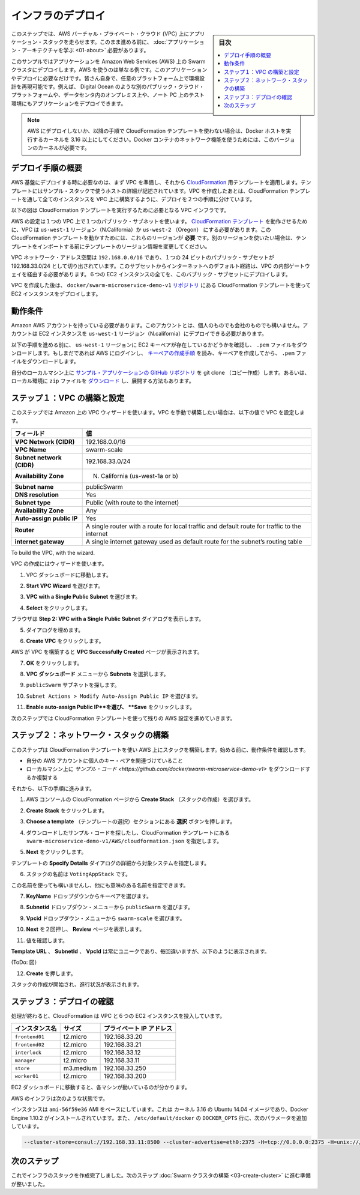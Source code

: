.. -*- coding: utf-8 -*-
.. URL: https://docs.docker.com/swarm/swarm_at_scale/02-infra-deploy/
.. SOURCE: https://github.com/docker/swarm/blob/master/docs/swarm_at_scale/02-infra-deploy.md
   doc version: 1.10
      https://github.com/docker/swarm/commits/master/docs/swarm_at_scale/02-infra-deploy.md
.. check date: 2016/03/09
.. Commits on Feb 28, 2016 ec8ceae209c54091065c8f9e50439bd76255b022
.. -------------------------------------------------------------------

.. Deploy your infrastructure

====================
インフラのデプロイ
====================

.. sidebar:: 目次

   .. contents:: 
       :depth: 3
       :local:

.. In this step, you create an AWS Virtual Private Cloud (VPC) to run your application stack on. Before you continue, make sure you have taken the time to learn the application architecture.

このステップでは、AWS バーチャル・プライベート・クラウド (VPC) 上にアプリケーション・スタックを走らせます。このまま進める前に、 :doc:`アプリケーション・アーキテクチャを学ぶ <01-about>` 必要があります。

.. This example uses AWS but the AWS provider is only one example of an infrastructure you can use. You can create the environment design on whatever infrastructure you wish. For example, you could place the application on another public cloud platform such as Azure or DigitalOcean, on premises in your data center, or even in in a test environment on your laptop.

このサンプルではアプリケーションを Amazon Web Services (AWS) 上の Swarm クラスタにデプロイします。AWS を使うのは単なる例です。このアプリケーションやデプロイに必要なだけです。皆さん自身で、任意のプラットフォーム上で環境設計を再現可能です。例えば、 Digital Ocean のような別のパブリック・クラウド・プラットフォームや、データセンタ内のオンプレミス上や、ノート PC 上のテスト環境にもアプリケーションをデプロイできます。

.. Note: If you are not deploying to AWS, or are not using the CloudFormation template used in the instructions below, make sure your Docker hosts are running a 3.16 or higher kernel. This kernel is required by Docker’s container networking feature.

.. note::

   AWS にデプロイしないか、以降の手順で CloudFormation テンプレートを使わない場合は、Docker ホストを実行するカーネルを 3.16 以上にしてください。Docker コンテナのネットワーク機能を使うためには、このバージョンのカーネルが必要です。

.. Overview of the deployment process

デプロイ手順の概要
====================

.. To deploy on an AWS infrastructure, you first build a VPC and then apply apply the CloudFormation template prepared for you. The template describes the hosts in the example’s stack. While you could create the entire VPC and all instances via a CloudFormation template, splitting the deployment into two steps lets you use the CloudFormation template to build the stack on an existing VPCs.

AWS 基盤にデプロイする時に必要なのは、まず VPC を準備し、それから `CloudFormation <https://github.com/docker/swarm-microservice-demo-v1/blob/master/AWS/cloudformation.json>`_ 用テンプレートを適用します。テンプレートにはサンプル・スタックで使うホストの詳細が記述されています。VPC を作成したあとは、CloudFormation テンプレートを通して全てのインスタンスを VPC 上に構築するように、デプロイを２つの手順に分けています。

.. The diagram below shows the VPC infrastructure required to run the CloudFormation template.

以下の図は CloudFormation テンプレートを実行するために必要となる VPC インフラです。

.. image:: ../images/cloud-formation-tmp.png
   :scale: 60%

.. The configuration is a single VPC with a single public subnet. The VPC deployment relies on a cloudformation.json template which specifies in the us-west-1 Region (N. California) or us-west-2 (Oregon). The ability to create instances one of these regions is required for this particular CloudFormation template to work. If you want to use a different region, edit the template before the import step.

AWS の設定は１つの VPC 上で１つのパブリック・サブネットを使います。 `CloudFormation テンプレート <https://raw.githubusercontent.com/docker/swarm-microservice-demo-v1/master/AWS/cloudformation.json>`_ を動作させるために、VPC は ``us-west-1`` リージョン（N.California）か ``us-west-2`` （Oregon） にする必要があります。この CloudFormation テンプレートを動かすためには、これらのリージョンが **必要** です。別のリージョンを使いたい場合は、テンプレートをインポートする前にテンプレートのリージョン情報を変更してください。

.. The VPC network address space is 192.168.0.0/16 and single 24-bit public subnet is carved out as 192.168.33.0/24. The subnet must be configured with a default route to the internet via the VPC’s internet gateway. All six EC2 instances are deployed into this public subnet.

VPC ネットワーク・アドレス空間は ``192.168.0.0/16`` であり、１つの 24 ビットのパブリック・サブセットが 192.168.33.0/24 として切り出されています。このサブセットからインターネットへのデフォルト経路は、VPC の内部ゲートウェイを経由する必要があります。６つの EC2 インスタンスの全てを、このバブリック・サブセットにデプロイします。

.. Once the VPC is created, you deploy the EC2 instances using the CloudFormation template located in the docker/swarm-microservice-demo-v1 repository.

VPC を作成した後は、 ``docker/swarm-microservice-demo-v1`` `リポジトリ <https://github.com/docker/swarm-microservice-demo-v1/blob/master/AWS/cloudformation.json>`_ にある CloudFormation テンプレートを使って EC2 インスタンスをデプロイします。

.. Prerequisites

動作条件
==========

.. You’ll need to have an Amazon AWS account. This account can be personal or through a corporate instance. The account must be able to deploy EC2 instances in the us-west-1 region (N. California).

Amazon AWS アカウントを持っている必要があります。このアカウントとは、個人のものでも会社のものでも構いません。アカウントは EC2 インスタンスを ``us-west-1`` リージョン（N.california）にデプロイできる必要があります。

.. Before starting through this procedure, make sure you have an existing EC2 key pair in the us-west-1 region and that you have download its .pem file. If you aren’t sure, login into AWS. Then, follow the AWS documentation to ensure you have the key pair and have downloaded the .pem file.

以下の手順を進める前に、 ``us-west-1`` リージョンに EC2 キーペアが存在しているかどうかを確認し、 ``.pem`` ファイルをダウンロードします。もしまだであれば AWS にログインし、 `キーペアの作成手順 <http://docs.aws.amazon.com/ja_jp/AWSEC2/latest/UserGuide/ec2-key-pairs.html>`_ を読み、キーペアを作成してから、 ``.pem`` ファイルをダウンロードします。

.. Git clone the example application’s GitHub repo to your local machine. If you prefer, you can instead download a zip file and unzip the code in your local environment.

自分のローカルマシン上に `サンプル・アプリケーションの GitHub リポジトリ <https://github.com/docker/swarm-microservice-demo-v1>`_ を git clone （コピー作成）します。あるいは、ローカル環境に ``zip`` ファイルを `ダウンロード <https://github.com/docker/swarm-microservice-demo-v1/archive/master.zip>`_ し、展開する方法もあります。

.. Step 1. Build and configure the VPC

.. _step-1-build-and-configure-the-vpc:

ステップ１：VPC の構築と設定
==============================

.. This step shows you using the VPC wizard on Amazon. If you prefer to build the VPC manually, configure your VPC with the following values:

このステップでは Amazon 上の VPC ウィザードを使います。VPC を手動で構築したい場合は、以下の値で VPC を設定します。

.. list-table::
   :header-rows: 1
   
   * - フィールド
     - 値
   * - **VPC Network (CIDR)**
     - 192.168.0.0/16
   * - **VPC Name**
     - swarm-scale
   * - **Subnet network (CIDR)**
     - 192.168.33.0/24
   * - **Availability Zone**
     - N. California (us-west-1a or b)
   * - **Subnet name**
     - publicSwarm
   * - **DNS resolution**
     - Yes
   * - **Subnet type**
     - Public (with route to the internet)
   * - **Availability Zone**
     - Any
   * - **Auto-assign public IP**
     - Yes
   * - **Router**
     - A single router with a route for local traffic and default route for traffic to the internet
   * - **internet gateway**
     - A single internet gateway used as default route for the subnet’s routing table

To build the VPC, with the wizard.

VPC の作成にはウィザードを使います。

.. Go to the VPC dashboard.

1. VPC ダッシュボードに移動します。

.. Choose Start VPC Wizard.

2. **Start VPC Wizard** を選びます。

.. Make sure VPC with a Single Public Subnet is selected.

3. **VPC with a Single Public Subnet** を選びます。

.. Click Select.

4. **Select** をクリックします。

.. The browser displays the Step 2: VPC with a Single Public Subnet dialog.

ブラウザは **Step 2: VPC with a Single Public Subnet** ダイアログを表示します。

.. Complete the dialog as follows:

5. ダイアログを埋めます。

.. Click Create VPC.

6. **Create VPC** をクリックします。

.. AWS works to build the VPC and then presents you with the VPC Successfully Created page.

AWS が VPC を構築すると **VPC Successfully Created** ページが表示されます。

.. Click OK.

7. **OK** をクリックします。

.. Choose Subnets from the VPC Dashboard menu.

8. **VPC ダッシュボード** メニューから **Subnets** を選択します。

.. Locate your publicSwarm subnet.

9. ``publicSwarm`` サブネットを探します。

.. Choose Subnet Actions > Modify Auto-Assign Public IP.

10. ``Subnet Actions > Modify Auto-Assign Public IP`` を選びます。

..    Select Enable auto-assign Public IP and click Save.

11. **Enable auto-assign Public IP**を選び、 **Save** をクリックします。

.. In the next step, you configure the remaining AWS settings by using a CloudFormation template.

次のステップでは CloudFormation テンプレートを使って残りの AWS 設定を進めていきます。

.. Step 2. Build the network stack

ステップ２：ネットワーク・スタックの構築
========================================

.. In this step, you use CloudFormation template to build a stack on AWS. Before you begin, make sure you have the prerequisites:

このステップは CloudFormation テンプレートを使い AWS 上にスタックを構築します。始める前に、動作条件を確認します。

..    access to a private key pair associated with your AWS account.
    a clone or download of the the example code on your local machine.

* 自分の AWS アカウントに個人のキー・ペアを関連づけていること
* ローカルマシン上に `サンプル・コード <https://github.com/docker/swarm-microservice-demo-v1>` をダウンロードするか複製する

.. Then, do the following:

それから、以下の手順に進みます。

..    Go to the AWS console and choose CloudFormation.

1. AWS コンソールの CloudFormation ページから **Create Stack** （スタックの作成）を選びます。

..    Click Create Stack.

2. **Create Stack** をクリックします。

..    Under Choose a template click the Choose file button.

3. **Choose a template** （テンプレートの選択）セクションにある  **選択** ボタンを押します。

..    Browse to the download sample code and choose the the swarm-microservice-demo-v1/AWS/cloudformation.json CloudFormation template.

4. ダウンロードしたサンプル・コードを探したし、CloudFormation テンプレートにある ``swarm-microservice-demo-v1/AWS/cloudformation.json`` を指定します。

..    Click Next.

5. **Next** をクリックします。

..    The system pre-populates most of the Specify Details dialog from the template.

テンプレートの **Specify Details** ダイアログの詳細から対象システムを指定します。

..    Name the stack VotingAppStack.

6. スタックの名前は ``VotingAppStack`` です。

..    You can name the stack something else if you want just make sure it is meaningful.

この名前を使っても構いませんし、他にも意味のある名前を指定できます。

..    Select your key pair from the KeyName dropdown.

7. **KeyName** ドロップダウンからキーペアを選びます。

..    Select the publicSwarm for the Subnetid dropdown menu.

8. **Subnetid** ドロップダウン・メニューから ``publicSwarm`` を選びます。

..    Select swarm-scale from the Vpcid dropdown menu.

9. **Vpcid** ドロップダウン・メニューから ``swarm-scale`` を選びます。

..    Click Next twice to reach the Review page.

10. **Next** を２回押し、 **Review** ページを表示します。

..    Check the values.

11. 値を確認します。

..    The Template URL,SubnetId and VpcId are always unique, so yours will not match, but otherwise you should see the following:

**Template URL** 、 **SubnetId** 、 **VpcId** は常にユニークであり、毎回違いますが、以下のように表示されます。

(ToDo: 図）

..    Click Create.

12. **Create** を押します。

..    AWS displays the progress of your stack being created

スタックの作成が開始され、進行状況が表示されます。

.. Step 3. Check your deployment

ステップ３：デプロイの確認
==============================

.. When completed, the CloudFormation populates your VPC with six EC2 instances.

処理が終わると、CloudFormation は VPC と６つの EC2 インスタンスを投入しています。

.. Instance 	Size 	Private IP Address
   frontend01 	t2.micro 	192.168.33.20
   frontend02 	t2.micro 	192.168.33.21
   interlock 	t2.micro 	192.168.33.12
   manager 	t2.micro 	192.168.33.11
   store 	m3.medium 	192.168.33.250
   worker01 	t2.micro 	192.168.33.200

.. list-table::
   :header-rows: 1
   
   * - インスタンス名
     - サイズ
     - プライベート IP アドレス
   * - ``frontend01``
     - t2.micro
     - 192.168.33.20
   * - ``frontend02``
     - t2.micro
     - 192.168.33.21
   * - ``interlock``
     - t2.micro
     - 192.168.33.12
   * - ``manager``
     - t2.micro
     - 192.168.33.11
   * - ``store``
     - m3.medium
     - 192.168.33.250
   * - ``worker01``
     - t2.micro
     - 192.168.33.200

.. Navigate to the EC2 dashboard to view them running.

EC2 ダッシュボードに移動すると、各マシンが動いているのが分かります。

.. The underlying AWS infrastructure has this configuration.

AWS のインフラは次のような状態です。

.. image:: ../images/aws-infrastructure.png
   :scale: 60%

.. All instances are based on the ami-56f59e36 AMI. This is an Ubuntu 14.04 image with a 3.13 kernel and 1.10.2 version of the Docker Engine installed. Each Engine daemon was pre-configured via the /etc/default/docker file using the following DOCKER_OPTS values.

インスタンスは ``ami-56f59e36`` AMI をベースにしています。これは カーネル 3.16 の Ubuntu 14.04 イメージであり、Docker Engine 1.10.2 がインストールされています。また、 ``/etc/default/docker`` の ``DOCKER_OPTS`` 行に、次のパラメータを追加しています。

.. code-block:: bash

   --cluster-store=consul://192.168.33.11:8500 --cluster-advertise=eth0:2375 -H=tcp://0.0.0.0:2375 -H=unix:///var/run/docker.sock

.. Next step

次のステップ
====================

.. At this point your infrastructure stack is created successfully. You are ready to progress to the next step and build the Swarm cluster.

これでインフラのスタックを作成完了しました。次のステップ :doc:`Swarm クラスタの構築 <03-create-cluster>` に進む準備が整いました。

.. seealso:: 

   Deploy your infrastructure
      https://docs.docker.com/swarm/swarm_at_scale/02-deploy-infra/
